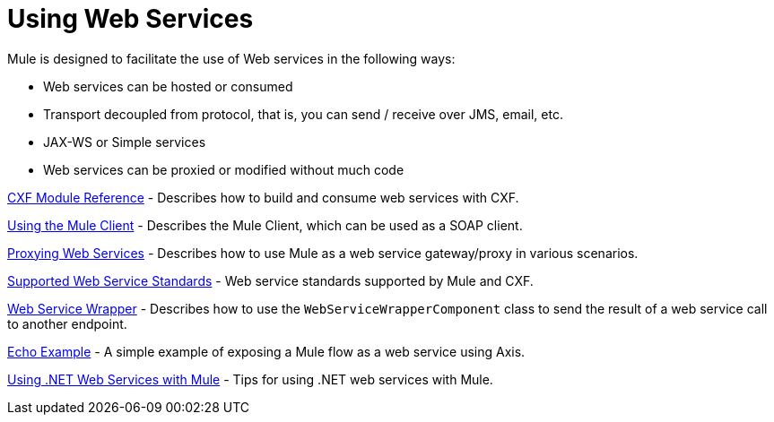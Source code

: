 = Using Web Services

Mule is designed to facilitate the use of Web services in the following ways:

* Web services can be hosted or consumed
* Transport decoupled from protocol, that is, you can send / receive over JMS, email, etc.
* JAX-WS or Simple services
* Web services can be proxied or modified without much code

link:/mule\-user\-guide/v/3\.3/cxf-module-reference[CXF Module Reference] - Describes how to build and consume web services with CXF.

link:/mule\-user\-guide/v/3\.3/using-the-mule-client[Using the Mule Client] - Describes the Mule Client, which can be used as a SOAP client.

link:/mule\-user\-guide/v/3\.3/proxying-web-services[Proxying Web Services] - Describes how to use Mule as a web service gateway/proxy in various scenarios.

link:/mule\-user\-guide/v/3\.3/supported-web-service-standards[Supported Web Service Standards] - Web service standards supported by Mule and CXF.

link:/mule\-user\-guide/v/3\.3/web-service-wrapper[Web Service Wrapper] - Describes how to use the `WebServiceWrapperComponent` class to send the result of a web service call to another endpoint.

link:/mule\-user\-guide/v/3\.3/echo-example[Echo Example] - A simple example of exposing a Mule flow as a web service using Axis.

link:/mule\-user\-guide/v/3\.3/using-.net-web-services-with-mule[Using .NET Web Services with Mule] - Tips for using .NET web services with Mule.

